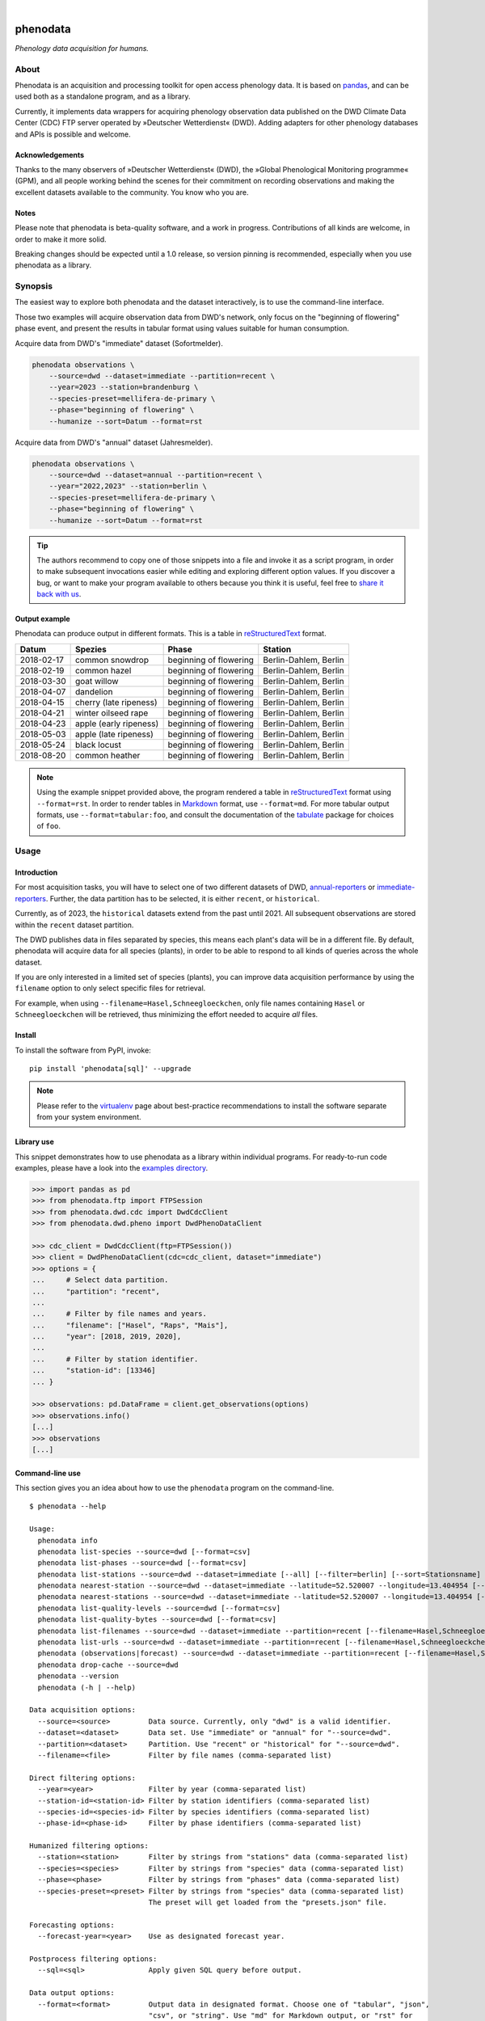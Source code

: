 |

.. image:: https://github.com/earthobservations/phenodata/actions/workflows/tests.yml/badge.svg
    :target: https://github.com/earthobservations/phenodata/actions?workflow=Tests

.. image:: https://readthedocs.org/projects/phenodata/badge/
    :target: https://phenodata.readthedocs.io/

.. image:: https://codecov.io/gh/earthobservations/phenodata/branch/main/graph/badge.svg
    :target: https://codecov.io/gh/earthobservations/phenodata

.. image:: https://static.pepy.tech/badge/phenodata/month
    :target: https://pepy.tech/project/phenodata

.. image:: https://img.shields.io/pypi/pyversions/phenodata.svg
    :target: https://pypi.org/project/phenodata/

.. image:: https://img.shields.io/pypi/v/phenodata.svg
    :target: https://pypi.org/project/phenodata/

.. image:: https://img.shields.io/pypi/l/phenodata.svg
    :target: https://pypi.org/project/phenodata/

.. raw:: html

    <br/><br/>

#########
phenodata
#########

*Phenology data acquisition for humans.*


*****
About
*****

Phenodata is an acquisition and processing toolkit for open access phenology
data. It is based on `pandas`_, and can be used both as a standalone program,
and as a library.

Currently, it implements data wrappers for acquiring phenology observation
data published on the DWD Climate Data Center (CDC) FTP server operated by
»Deutscher Wetterdienst« (DWD). Adding adapters for other phenology databases
and APIs is possible and welcome.

Acknowledgements
================

Thanks to the many observers of »Deutscher Wetterdienst« (DWD), the »Global
Phenological Monitoring programme« (GPM), and all people working behind the
scenes for their commitment on recording observations and making the excellent
datasets available to the community. You know who you are.

Notes
=====

Please note that phenodata is beta-quality software, and a work in progress.
Contributions of all kinds are welcome, in order to make it more solid.

Breaking changes should be expected until a 1.0 release, so version pinning
is recommended, especially when you use phenodata as a library.



********
Synopsis
********

The easiest way to explore both phenodata and the dataset interactively, is to
use the command-line interface.

Those two examples will acquire observation data from DWD's network, only focus
on the "beginning of flowering" phase event, and present the results in tabular
format using values suitable for human consumption.

Acquire data from DWD's "immediate" dataset (Sofortmelder).

.. code-block:: bash

    phenodata observations \
        --source=dwd --dataset=immediate --partition=recent \
        --year=2023 --station=brandenburg \
        --species-preset=mellifera-de-primary \
        --phase="beginning of flowering" \
        --humanize --sort=Datum --format=rst

Acquire data from DWD's "annual" dataset (Jahresmelder).

.. code-block:: bash

    phenodata observations \
        --source=dwd --dataset=annual --partition=recent \
        --year="2022,2023" --station=berlin \
        --species-preset=mellifera-de-primary \
        --phase="beginning of flowering" \
        --humanize --sort=Datum --format=rst

.. tip::

    The authors recommend to copy one of those snippets into a file and invoke it
    as a script program, in order to make subsequent invocations easier while
    editing and exploring different option values. If you discover a bug, or want
    to make your program available to others because you think it is useful, feel
    free to `share it back with us`_.

Output example
==============

Phenodata can produce output in different formats. This is a table in
`reStructuredText`_ format.

==========  ======================  ======================  =====================
Datum       Spezies                 Phase                   Station
==========  ======================  ======================  =====================
2018-02-17  common snowdrop         beginning of flowering  Berlin-Dahlem, Berlin
2018-02-19  common hazel            beginning of flowering  Berlin-Dahlem, Berlin
2018-03-30  goat willow             beginning of flowering  Berlin-Dahlem, Berlin
2018-04-07  dandelion               beginning of flowering  Berlin-Dahlem, Berlin
2018-04-15  cherry (late ripeness)  beginning of flowering  Berlin-Dahlem, Berlin
2018-04-21  winter oilseed rape     beginning of flowering  Berlin-Dahlem, Berlin
2018-04-23  apple (early ripeness)  beginning of flowering  Berlin-Dahlem, Berlin
2018-05-03  apple (late ripeness)   beginning of flowering  Berlin-Dahlem, Berlin
2018-05-24  black locust            beginning of flowering  Berlin-Dahlem, Berlin
2018-08-20  common heather          beginning of flowering  Berlin-Dahlem, Berlin
==========  ======================  ======================  =====================

.. note::

    Using the example snippet provided above, the program rendered a table in
    `reStructuredText`_ format using ``--format=rst``. In order to render
    tables in `Markdown`_ format, use ``--format=md``. For more tabular output
    formats, use ``--format=tabular:foo``, and consult the documentation of the
    `tabulate`_ package for choices of ``foo``.


*****
Usage
*****

Introduction
============

For most acquisition tasks, you will have to select one of two different
datasets of DWD, `annual-reporters`_ or `immediate-reporters`_. Further, the
data partition has to be selected, it is either ``recent``, or ``historical``.

Currently, as of 2023, the ``historical`` datasets extend from the past until
2021. All subsequent observations are stored within the ``recent`` dataset
partition.

The DWD publishes data in files separated by species, this means each plant's
data will be in a different file. By default, phenodata will acquire data for
all species (plants), in order to be able to respond to all kinds of queries
across the whole dataset.

If you are only interested in a limited set of species (plants), you can
improve data acquisition performance by using the ``filename`` option to only
select specific files for retrieval.

For example, when using ``--filename=Hasel,Schneegloeckchen``, only file names
containing ``Hasel`` or ``Schneegloeckchen`` will be retrieved, thus minimizing
the effort needed to acquire *all* files.

Install
=======

To install the software from PyPI, invoke::

    pip install 'phenodata[sql]' --upgrade

.. note::

    Please refer to the `virtualenv`_ page about best-practice recommendations to
    install the software separate from your system environment.

Library use
===========

This snippet demonstrates how to use phenodata as a library within individual
programs. For ready-to-run code examples, please have a look into the `examples
directory`_.

.. hidden

    .. code-block:: python

        >>> import os
        >>> import pytest
        >>> if "GITHUB_ACTION" in os.environ:
        ...     pytest.skip(msg="pytest-doctest-ellipsis-markers does not work on CI/GHA. Works on macOS though.", allow_module_level=True)

.. code-block:: python

    >>> import pandas as pd
    >>> from phenodata.ftp import FTPSession
    >>> from phenodata.dwd.cdc import DwdCdcClient
    >>> from phenodata.dwd.pheno import DwdPhenoDataClient

    >>> cdc_client = DwdCdcClient(ftp=FTPSession())
    >>> client = DwdPhenoDataClient(cdc=cdc_client, dataset="immediate")
    >>> options = {
    ...     # Select data partition.
    ...     "partition": "recent",
    ...
    ...     # Filter by file names and years.
    ...     "filename": ["Hasel", "Raps", "Mais"],
    ...     "year": [2018, 2019, 2020],
    ...
    ...     # Filter by station identifier.
    ...     "station-id": [13346]
    ... }

    >>> observations: pd.DataFrame = client.get_observations(options)
    >>> observations.info()
    [...]
    >>> observations
    [...]


Command-line use
================

This section gives you an idea about how to use the ``phenodata`` program on
the command-line.

::

    $ phenodata --help

    Usage:
      phenodata info
      phenodata list-species --source=dwd [--format=csv]
      phenodata list-phases --source=dwd [--format=csv]
      phenodata list-stations --source=dwd --dataset=immediate [--all] [--filter=berlin] [--sort=Stationsname] [--format=csv]
      phenodata nearest-station --source=dwd --dataset=immediate --latitude=52.520007 --longitude=13.404954 [--format=csv]
      phenodata nearest-stations --source=dwd --dataset=immediate --latitude=52.520007 --longitude=13.404954 [--all] [--limit=10] [--format=csv]
      phenodata list-quality-levels --source=dwd [--format=csv]
      phenodata list-quality-bytes --source=dwd [--format=csv]
      phenodata list-filenames --source=dwd --dataset=immediate --partition=recent [--filename=Hasel,Schneegloeckchen] [--year=2017]
      phenodata list-urls --source=dwd --dataset=immediate --partition=recent [--filename=Hasel,Schneegloeckchen] [--year=2017]
      phenodata (observations|forecast) --source=dwd --dataset=immediate --partition=recent [--filename=Hasel,Schneegloeckchen] [--station-id=164,717] [--species-id=113,127] [--phase-id=5] [--quality-level=10] [--quality-byte=1,2,3] [--station=berlin,brandenburg] [--species=hazel,snowdrop] [--species-preset=mellifera-de-primary] [--phase=flowering] [--quality=ROUTKLI] [--year=2017] [--forecast-year=2021] [--humanize] [--show-ids] [--language=german] [--long-station] [--sort=Datum] [--sql=sql] [--format=csv] [--verbose]
      phenodata drop-cache --source=dwd
      phenodata --version
      phenodata (-h | --help)

    Data acquisition options:
      --source=<source>         Data source. Currently, only "dwd" is a valid identifier.
      --dataset=<dataset>       Data set. Use "immediate" or "annual" for "--source=dwd".
      --partition=<dataset>     Partition. Use "recent" or "historical" for "--source=dwd".
      --filename=<file>         Filter by file names (comma-separated list)

    Direct filtering options:
      --year=<year>             Filter by year (comma-separated list)
      --station-id=<station-id> Filter by station identifiers (comma-separated list)
      --species-id=<species-id> Filter by species identifiers (comma-separated list)
      --phase-id=<phase-id>     Filter by phase identifiers (comma-separated list)

    Humanized filtering options:
      --station=<station>       Filter by strings from "stations" data (comma-separated list)
      --species=<species>       Filter by strings from "species" data (comma-separated list)
      --phase=<phase>           Filter by strings from "phases" data (comma-separated list)
      --species-preset=<preset> Filter by strings from "species" data (comma-separated list)
                                The preset will get loaded from the "presets.json" file.

    Forecasting options:
      --forecast-year=<year>    Use as designated forecast year.

    Postprocess filtering options:
      --sql=<sql>               Apply given SQL query before output.

    Data output options:
      --format=<format>         Output data in designated format. Choose one of "tabular", "json",
                                "csv", or "string". Use "md" for Markdown output, or "rst" for
                                reStructuredText. With "tabular:foo", it is also possible to specify
                                other tabular output formats.  [default: tabular:psql]
      --sort=<sort>             Sort by given field names. (comma-separated list)
      --humanize                Resolve identifier-based fields to human-readable labels.
      --show-ids                Show identifiers alongside resolved labels, when using "--humanize".
      --language=<language>     Use labels in designated language, when using "--humanize"
                                [default: english].
      --long-station            Use long station name including "Naturraumgruppe" and "Naturraum".
      --limit=<limit>           Limit output of "nearest-stations" to designated number of entries.
                                [default: 10]
      --verbose                 Turn on verbose output.


********
Examples
********

The best way to explore phenodata is by running a few example invocations.

- The "Metadata" section will walk you through different commands which can be
  used to inquire information about monitoring stations/sites, and to list
  the actual files which will be acquired, in order to learn about data lineage.

- The "Observations" section will demonstrate command examples to acquire,
  process, and format actual observation data.


Metadata
========

Display list of species, with their German, English, and Latin names::

    phenodata list-species --source=dwd

Display list of phases, with their German and English names::

    phenodata list-phases --source=dwd

List of all reporting/monitoring stations::

    phenodata list-stations --source=dwd --dataset=immediate

List of stations, with filtering::

    phenodata list-stations --source=dwd --dataset=annual --filter="Fränkische Alb"

Display nearest station for given position::

    phenodata nearest-station --source=dwd --dataset=immediate \
        --latitude=52.520007 --longitude=13.404954

Display 20 nearest stations for given position::

    phenodata nearest-stations \
        --source=dwd --dataset=immediate \
        --latitude=52.520007 --longitude=13.404954 --limit=20

List of file names of recent observations by the annual reporters::

    phenodata list-filenames \
        --source=dwd --dataset=annual --partition=recent

Same as above, but with filtering by file name::

    phenodata list-filenames \
        --source=dwd --dataset=annual --partition=recent \
        --filename=Hasel,Kornelkirsche,Loewenzahn,Schneegloeckchen

List full URLs instead of only file names::

    phenodata list-urls \
        --source=dwd --dataset=annual --partition=recent \
        --filename=Hasel,Kornelkirsche,Loewenzahn,Schneegloeckchen


Observations
============

Basic
-----

Observations of hazel and snowdrop, using filename-based filtering at data acquisition time::

    phenodata observations \
        --source=dwd --dataset=annual --partition=recent \
        --filename=Hasel,Schneegloeckchen

Observations of hazel and snowdrop (dito), but for specific station identifiers::

    phenodata observations \
        --source=dwd --dataset=annual --partition=recent \
        --filename=Hasel,Schneegloeckchen --station-id=7521,7532

All observations for specific station identifiers and specific years::

    phenodata observations \
        --source=dwd --dataset=annual --partition=recent \
        --station-id=7521,7532 --year=2020,2021

All observations for specific station and species identifiers::

    phenodata observations \
        --source=dwd --dataset=annual --partition=recent \
        --station-id=7521,7532 --species-id=113,127

All observations marked as invalid::

    phenodata list-quality-bytes --source=dwd
    phenodata observations \
        --source=dwd --dataset=annual --partition=recent \
        --quality-byte=5,6,7,8


Humanized output
----------------

The option ``--humanize`` will improve textual output by resolving identifier
fields to appropriate human-readable text labels.

Observations for species "hazel", "snowdrop", "apple" and "pear" at station
"Berlin-Dahlem", output texts in the German language, if possible::

    phenodata observations \
        --source=dwd --dataset=annual --partition=recent \
        --filename=Hasel,Schneegloeckchen,Apfel,Birne \
        --station-id=12132 \
        --humanize \
        --language=german


Humanized search
----------------

When using the ``--humanize`` option, you can use the non-identifier-based
filtering options ``--station``, ``--species``, and ``--phase``, to use
human-readable text labels for filtering instead of numeric identifiers.

Query observations by using real-world location names::

    phenodata observations \
        --source=dwd --dataset=annual --partition=recent \
        --filename=Hasel,Schneegloeckchen \
        --station=berlin,brandenburg \
        --humanize --sort=Datum

Query observations near Munich with species names "hazel" and "snowdrop" in specific year::

    phenodata observations \
        --source=dwd --dataset=annual --partition=recent \
        --station=münchen \
        --species=hazel,snowdrop \
        --year=2022 \
        --humanize --sort=Datum

Now, let's query for any "flowering" observations. There will be ``beginning
of flowering``, ``general flowering``, and ``end of flowering``::

    phenodata observations \
        --source=dwd --dataset=annual --partition=recent \
        --station=münchen \
        --phase=flowering \
        --year=2022 \
        --humanize --sort=Datum

Same observations as before but with ``ROUTKLI`` quality marker::

    phenodata observations \
        --source=dwd --dataset=annual --partition=recent \
        --station=münchen \
        --phase=flowering \
        --quality="nicht beanstandet" \
        --year=2022 \
        --humanize --sort=Datum

Now, let's inquire those field values which have seen corrections instead
(``Feldwert korrigiert``)::

    phenodata observations \
        --source=dwd --dataset=annual --partition=recent \
        --station=münchen \
        --phase=flowering \
        --quality=korrigiert \
        --humanize --sort=Datum


Filtering with presets
----------------------

When using the ``--humanize`` option, you can also use pre-defined shortcuts
for lists of species by name. For example, the ``mellifera-de-primary`` preset
is defined within the `presets.json`_ file like::

    Hasel, Schneeglöckchen, Sal-Weide, Löwenzahn, Süßkirsche, Apfel, Winterraps, Robinie, Winter-Linde, Heidekraut

Then, you can use the option ``--species-preset=mellifera-de-primary`` instead
of the ``--species`` option for filtering only those specified species.

This example lists all "beginning of flowering" observations for the specified
years in Köln, only for the named list of species ``mellifera-de-primary``.
The result will be sorted by species and date, and human-readable labels will
be displayed in German, when possible::

    phenodata observations \
        --source=dwd --dataset=annual --partition=recent \
        --phase="beginning of flowering" \
        --year=2021,2022,2023 \
        --station=köln \
        --species-preset=mellifera-de-primary \
        --humanize --language=german --sort=Spezies,Datum

.. note::

    Contributions are welcome to introduce other groups of species which fit
    into different phenology domains or use-case categories.


Filtering with SQL
------------------

Phenodata uses the `DuckDB Python API`_ to let you directly query the `pandas`_
DataFrame produced by the data acquisition subsystem. This example uses an SQL
statement to filter the results by station name, and sort them by date::

    phenodata observations \
        --source=dwd --dataset=annual --partition=recent \
        --year=2019,2020,2021,2022,2023 \
        --species-preset=mellifera-de-primary --phase="beginning of flowering" \
        --humanize --language=german \
        --sql="SELECT * FROM data WHERE Station LIKE '%Berlin%' ORDER BY Datum" \
        --format=md

Data export
===========

You can use the ``phenodata export-observation`` subcommand to export observations
including metadata into an `SQLite`_ database.

.. code-block:: bash

    phenodata export-observations \
        --source=dwd --dataset=annual --partition=recent \
        --station=münchen \
        --year=2021,2022,2023 \
        --filename=Hasel \
        --target=sqlite:///phenodata-dwd-sample.sqlite

To get an idea about the data, run your first query.

.. code-block:: bash

    sqlite3 -csv -header phenodata-dwd-sample.sqlite 'SELECT * FROM dwd_phenology ORDER BY date;'

Please refer to the :ref:`sqlite-export` documentation about more details how
to use that feature, and about what you can do with it.


*******************
Project information
*******************

Resources
=========
- `Source code <https://github.com/earthobservations/phenodata>`_
- `Documentation <https://phenodata.readthedocs.io/>`_
- `Python Package Index (PyPI) <https://pypi.org/project/phenodata/>`_

Contributions
=============
If you would like to contribute, you are most welcome. Spend some time taking a
look around, locate a bug, design issue or spelling mistake and then send us a
pull request or create an issue. Thank you in advance for your efforts, the
authors really appreciate any kind of help and feedback.

Discussions
===========
Discussions around the development of phenodata and its applications are
taking place at the Hiveeyes forum. Enjoy reading them, and don't hesitate to
write in, if you think you may be able to contribute a thing or another, or
to share what you have been doing with the program in form of a "show and tell"
post.

- https://community.hiveeyes.org/t/phanologischer-kalender-fur-trachtpflanzen/664
- https://community.hiveeyes.org/t/phenodata-ein-toolkit-zur-beschaffung-und-verarbeitung-von-open-access-phanologiedaten/2892
- https://community.hiveeyes.org/t/phanologischer-kalender-2020/2893
- https://community.hiveeyes.org/t/klimadatenkalender-zur-anzeige-der-phanologischen-daten-des-deutschen-wetterdienstes/948
- https://community.hiveeyes.org/t/phanologie-und-imkerliche-eingriffe-bei-den-bienen/705
- https://community.hiveeyes.org/t/phenological-calendar-for-france/800

Development
===========
In order to setup a development environment on your workstation, please head
over to the `development sandbox`_ documentation. When you see the software
tests succeed, you should be ready to start hacking.

Code license
============
The project is licensed under the terms of the GNU AGPL license, see `LICENSE`_.

Data license
============
The DWD has information about their data re-use policy in German and English.
Please refer to the respective Disclaimer
(`de <https://www.dwd.de/DE/service/disclaimer/disclaimer_node.html>`__,
`en <https://www.dwd.de/EN/service/disclaimer/disclaimer.html>`__)
and Copyright
(`de <https://www.dwd.de/DE/service/copyright/copyright_node.html>`__,
`en <https://www.dwd.de/EN/service/copyright/copyright_artikel.html>`__)
information.

Disclaimer
==========
The project and its authors are not affiliated with DWD, GPM, USA-NPN, or any
other organization in any way. It is a sole project conceived by the community,
in order to make data more accessible, in the spirit of `open data`_ and `open
scientific data`_. The authors believe the world would be a better place if
public data could be loaded into `pandas`_ dataframes and `Xarray`_ datasets
easily.


.. _annual-reporters: https://www.dwd.de/DE/klimaumwelt/klimaueberwachung/phaenologie/daten_deutschland/jahresmelder/jahresmelder_node.html
.. _development sandbox: doc/development.rst
.. _DuckDB Python API: https://duckdb.org/docs/api/python/overview
.. _examples directory: https://github.com/earthobservations/phenodata/tree/main/examples
.. _immediate-reporters: https://www.dwd.de/DE/klimaumwelt/klimaueberwachung/phaenologie/daten_deutschland/sofortmelder/sofortmelder_node.html
.. _LICENSE: https://github.com/earthobservations/phenodata/blob/main/LICENSE
.. _Markdown: https://en.wikipedia.org/wiki/Markdown
.. _open data: https://en.wikipedia.org/wiki/Open_data
.. _open scientific data: https://en.wikipedia.org/wiki/Open_scientific_data
.. _pandas: https://pandas.pydata.org/
.. _presets.json: https://github.com/earthobservations/phenodata/blob/main/phenodata/dwd/presets.json
.. _reStructuredText: https://en.wikipedia.org/wiki/ReStructuredText
.. _share it back with us: https://github.com/earthobservations/phenodata/discussions/new?category=show-and-tell
.. _SQLite: https://sqlite.org/
.. _tabulate: https://github.com/astanin/python-tabulate
.. _virtualenv: https://github.com/earthobservations/phenodata/blob/main/doc/virtualenv.rst
.. _Xarray: https://xarray.dev/
